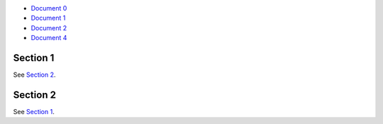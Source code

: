 - `Document 0 <../../document0.rst>`__
- `Document 1 <../document1.rst>`__
- `Document 2 <document2.rst>`__
- `Document 4 <subsubsub/document4.rst>`__


.. _sect1:

Section 1
---------

See `Section 2 <#section-2>`__.



Section 2
---------

See `Section 1 <#sect1>`__.